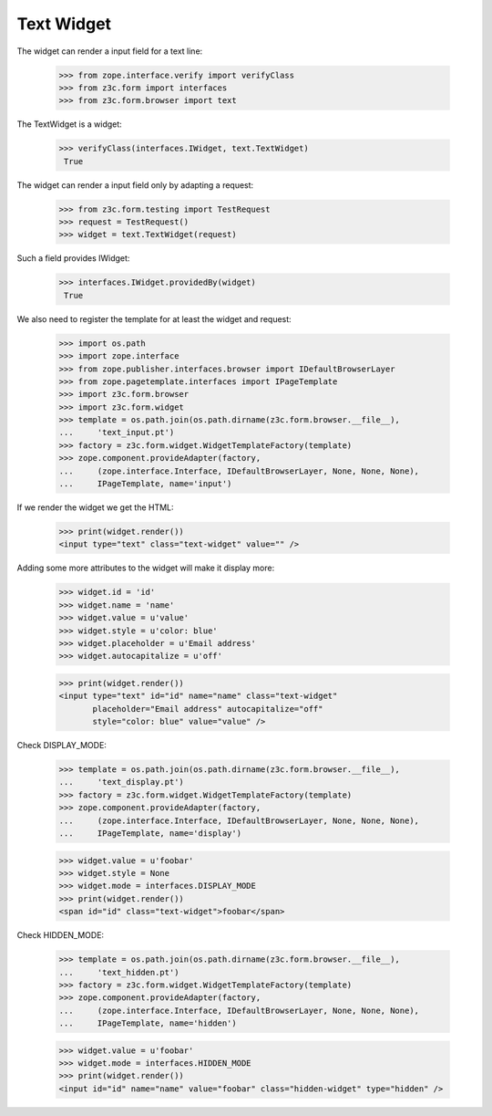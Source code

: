 Text Widget
-----------

The widget can render a input field for a text line:

  >>> from zope.interface.verify import verifyClass
  >>> from z3c.form import interfaces
  >>> from z3c.form.browser import text

The TextWidget is a widget:

 >>> verifyClass(interfaces.IWidget, text.TextWidget)
  True

The widget can render a input field only by adapting a request:

  >>> from z3c.form.testing import TestRequest
  >>> request = TestRequest()
  >>> widget = text.TextWidget(request)

Such a field provides IWidget:

 >>> interfaces.IWidget.providedBy(widget)
  True

We also need to register the template for at least the widget and request:

  >>> import os.path
  >>> import zope.interface
  >>> from zope.publisher.interfaces.browser import IDefaultBrowserLayer
  >>> from zope.pagetemplate.interfaces import IPageTemplate
  >>> import z3c.form.browser
  >>> import z3c.form.widget
  >>> template = os.path.join(os.path.dirname(z3c.form.browser.__file__),
  ...     'text_input.pt')
  >>> factory = z3c.form.widget.WidgetTemplateFactory(template)
  >>> zope.component.provideAdapter(factory,
  ...     (zope.interface.Interface, IDefaultBrowserLayer, None, None, None),
  ...     IPageTemplate, name='input')

If we render the widget we get the HTML:

  >>> print(widget.render())
  <input type="text" class="text-widget" value="" />

Adding some more attributes to the widget will make it display more:

  >>> widget.id = 'id'
  >>> widget.name = 'name'
  >>> widget.value = u'value'
  >>> widget.style = u'color: blue'
  >>> widget.placeholder = u'Email address'
  >>> widget.autocapitalize = u'off'

  >>> print(widget.render())
  <input type="text" id="id" name="name" class="text-widget"
         placeholder="Email address" autocapitalize="off"
         style="color: blue" value="value" />


Check DISPLAY_MODE:

  >>> template = os.path.join(os.path.dirname(z3c.form.browser.__file__),
  ...     'text_display.pt')
  >>> factory = z3c.form.widget.WidgetTemplateFactory(template)
  >>> zope.component.provideAdapter(factory,
  ...     (zope.interface.Interface, IDefaultBrowserLayer, None, None, None),
  ...     IPageTemplate, name='display')

  >>> widget.value = u'foobar'
  >>> widget.style = None
  >>> widget.mode = interfaces.DISPLAY_MODE
  >>> print(widget.render())
  <span id="id" class="text-widget">foobar</span>

Check HIDDEN_MODE:

  >>> template = os.path.join(os.path.dirname(z3c.form.browser.__file__),
  ...     'text_hidden.pt')
  >>> factory = z3c.form.widget.WidgetTemplateFactory(template)
  >>> zope.component.provideAdapter(factory,
  ...     (zope.interface.Interface, IDefaultBrowserLayer, None, None, None),
  ...     IPageTemplate, name='hidden')

  >>> widget.value = u'foobar'
  >>> widget.mode = interfaces.HIDDEN_MODE
  >>> print(widget.render())
  <input id="id" name="name" value="foobar" class="hidden-widget" type="hidden" />
